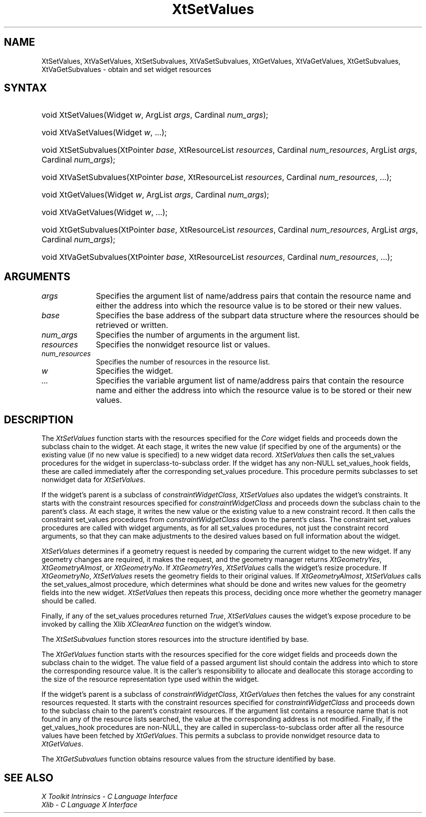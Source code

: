 .\" Copyright (c) 1993, 1994  X Consortium
.\" 
.\" Permission is hereby granted, free of charge, to any person obtaining a
.\" copy of this software and associated documentation files (the "Software"), 
.\" to deal in the Software without restriction, including without limitation 
.\" the rights to use, copy, modify, merge, publish, distribute, sublicense, 
.\" and/or sell copies of the Software, and to permit persons to whom the 
.\" Software furnished to do so, subject to the following conditions:
.\" 
.\" The above copyright notice and this permission notice shall be included in
.\" all copies or substantial portions of the Software.
.\" 
.\" THE SOFTWARE IS PROVIDED "AS IS", WITHOUT WARRANTY OF ANY KIND, EXPRESS OR
.\" IMPLIED, INCLUDING BUT NOT LIMITED TO THE WARRANTIES OF MERCHANTABILITY,
.\" FITNESS FOR A PARTICULAR PURPOSE AND NONINFRINGEMENT.  IN NO EVENT SHALL 
.\" THE X CONSORTIUM BE LIABLE FOR ANY CLAIM, DAMAGES OR OTHER LIABILITY, 
.\" WHETHER IN AN ACTION OF CONTRACT, TORT OR OTHERWISE, ARISING FROM, OUT OF 
.\" OR IN CONNECTION WITH THE SOFTWARE OR THE USE OR OTHER DEALINGS IN THE 
.\" SOFTWARE.
.\" 
.\" Except as contained in this notice, the name of the X Consortium shall not 
.\" be used in advertising or otherwise to promote the sale, use or other 
.\" dealing in this Software without prior written authorization from the 
.\" X Consortium.
.\"
.ds tk X Toolkit
.ds xT X Toolkit Intrinsics \- C Language Interface
.ds xI Intrinsics
.ds xW X Toolkit Athena Widgets \- C Language Interface
.ds xL Xlib \- C Language X Interface
.ds xC Inter-Client Communication Conventions Manual
.ds Rn 3
.ds Vn 2.2
.hw XtSet-Values XtVa-Set-Values XtSet-Subvalues XtVa-Set-Subvalues XtGet-Values XtVa-Get-Values XtGet-Subvalues XtVa-Get-Subvalues constraint-Widget-Class wid-get
.na
.de Ds
.nf
.\\$1D \\$2 \\$1
.ft 1
.ps \\n(PS
.\".if \\n(VS>=40 .vs \\n(VSu
.\".if \\n(VS<=39 .vs \\n(VSp
..
.de De
.ce 0
.if \\n(BD .DF
.nr BD 0
.in \\n(OIu
.if \\n(TM .ls 2
.sp \\n(DDu
.fi
..
.de FD
.LP
.KS
.TA .5i 3i
.ta .5i 3i
.nf
..
.de FN
.fi
.KE
.LP
..
.de IN		\" send an index entry to the stderr
..
.de C{
.KS
.nf
.D
.\"
.\"	choose appropriate monospace font
.\"	the imagen conditional, 480,
.\"	may be changed to L if LB is too
.\"	heavy for your eyes...
.\"
.ie "\\*(.T"480" .ft L
.el .ie "\\*(.T"300" .ft L
.el .ie "\\*(.T"202" .ft PO
.el .ie "\\*(.T"aps" .ft CW
.el .ft R
.ps \\n(PS
.ie \\n(VS>40 .vs \\n(VSu
.el .vs \\n(VSp
..
.de C}
.DE
.R
..
.de Pn
.ie t \\$1\fB\^\\$2\^\fR\\$3
.el \\$1\fI\^\\$2\^\fP\\$3
..
.de ZN
.ie t \fB\^\\$1\^\fR\\$2
.el \fI\^\\$1\^\fP\\$2
..
.de NT
.ne 7
.ds NO Note
.if \\n(.$>$1 .if !'\\$2'C' .ds NO \\$2
.if \\n(.$ .if !'\\$1'C' .ds NO \\$1
.ie n .sp
.el .sp 10p
.TB
.ce
\\*(NO
.ie n .sp
.el .sp 5p
.if '\\$1'C' .ce 99
.if '\\$2'C' .ce 99
.in +5n
.ll -5n
.R
..
.		\" Note End -- doug kraft 3/85
.de NE
.ce 0
.in -5n
.ll +5n
.ie n .sp
.el .sp 10p
..
.ny0
.TH XtSetValues 3 "libXt 1.1.1" "X Version 11" "XT FUNCTIONS"
.SH NAME
XtSetValues, XtVaSetValues, XtSetSubvalues, XtVaSetSubvalues, XtGetValues, XtVaGetValues, XtGetSubvalues, XtVaGetSubvalues \- obtain and set widget resources 
.SH SYNTAX
.HP
void XtSetValues(Widget \fIw\fP, ArgList \fIargs\fP, Cardinal \fInum_args\fP);
.HP
void XtVaSetValues(Widget \fIw\fP, ...\^); 
.HP
void XtSetSubvalues(XtPointer \fIbase\fP, XtResourceList \fIresources\fP,
Cardinal \fInum_resources\fP, ArgList \fIargs\fP, Cardinal \fInum_args\fP);
.HP
void XtVaSetSubvalues(XtPointer \fIbase\fP, XtResourceList \fIresources\fP,
Cardinal \fInum_resources\fP, ...\^);
.HP
void XtGetValues(Widget \fIw\fP, ArgList \fIargs\fP, Cardinal \fInum_args\fP);
.HP
void XtVaGetValues(Widget \fIw\fP, ...\^);
.HP
void XtGetSubvalues(XtPointer \fIbase\fP, XtResourceList \fIresources\fP,
Cardinal \fInum_resources\fP, ArgList \fIargs\fP, Cardinal \fInum_args\fP);
.HP
void XtVaGetSubvalues(XtPointer \fIbase\fP, XtResourceList \fIresources\fP,
Cardinal \fInum_resources\fP, ...\^); 
.SH ARGUMENTS
.ds Al of name/address pairs that contain the resource name \
and either the address into which the resource value is to be stored \
or their new values
.IP \fIargs\fP 1i
Specifies the argument list \*(Al.
.ds Ba retrieved or written
.IP \fIbase\fP 1i
Specifies the base address of the subpart data structure where the resources
should be \*(Ba.
.IP \fInum_args\fP 1i
Specifies the number of arguments in the argument list.
.IP \fIresources\fP 1i
Specifies the nonwidget resource list or values.
.IP \fInum_resources\fP 1i
Specifies the number of resources in the resource list.
.IP \fIw\fP 1i
Specifies the widget.
.IP \fI...\fP 1i
Specifies the variable argument list \*(Al.
.SH DESCRIPTION
The
.ZN XtSetValues
function starts with the resources specified for the 
.ZN Core 
widget fields and proceeds down the subclass chain to the widget.
At each stage,
it writes the new value (if specified by one of the arguments) or the existing
value (if no new value is specified) to a new widget data record.
.ZN XtSetValues
then calls the set_values procedures for the widget in superclass-to-subclass 
order.
.IN "hook"
If the widget has any non-NULL set_values_hook fields,
these are called immediately after the
corresponding set_values procedure.
This procedure permits subclasses to set nonwidget data for
.ZN XtSetValues .
.LP
If the widget's parent is a subclass of
.ZN constraintWidgetClass ,
.ZN XtSetValues
also updates the widget's constraints.
It starts with the constraint resources specified for
.ZN constraintWidgetClass
and proceeds down the subclass chain to the parent's class.
At each stage,
it writes the new value or the existing value to a new constraint record.
It then calls the constraint set_values procedures from
.ZN constraintWidgetClass
down to the parent's class.
The constraint set_values procedures are called with widget arguments,
as for all set_values procedures, not just the constraint record arguments,
so that they can make adjustments to the desired values based
on full information about the widget.
.LP
.ZN XtSetValues
determines if a geometry request is needed by comparing the current widget to
the new widget.
If any geometry changes are required,
it makes the request, and the geometry manager returns
.ZN XtGeometryYes ,
.ZN XtGeometryAlmost ,
or
.ZN XtGeometryNo .
If
.ZN XtGeometryYes ,
.ZN XtSetValues
calls the widget's resize procedure.
If
.ZN XtGeometryNo ,
.ZN XtSetValues
resets the geometry fields to their original values.
If
.ZN XtGeometryAlmost ,
.ZN XtSetValues
calls the set_values_almost procedure,
which determines what should be done and writes new values for the
geometry fields into the new widget.
.ZN XtSetValues
then repeats this process,
deciding once more whether the geometry manager should be called.
.LP
Finally, if any of the set_values procedures returned 
.ZN True ,
.ZN XtSetValues
causes the widget's expose procedure to be invoked by calling the Xlib
.ZN XClearArea
function on the widget's window.
.LP
The
.ZN XtSetSubvalues
function stores resources into the structure identified by base.
.LP
The
.ZN XtGetValues
function starts with the resources specified for the core widget fields
and proceeds down the subclass chain to the widget.
The value field of a passed argument list should contain the
address into which to store the corresponding resource value.
It is the caller's responsibility
to allocate and deallocate this storage according to the size of the
resource representation type used within the widget.
.LP
If the widget's parent is a subclass of
.ZN constraintWidgetClass ,
.ZN XtGetValues
then fetches the values for any constraint resources requested.
It starts with the constraint resources specified for
.ZN constraintWidgetClass
and proceeds down to the subclass chain to the parent's constraint resources.
If the argument list contains a resource name that is not found in any of the
resource lists searched, 
the value at the corresponding address is not modified.
.IN "hook"
Finally, if the get_values_hook procedures are non-NULL, 
they are called in superclass-to-subclass order after
all the resource values have been fetched by
.ZN XtGetValues .
This permits a subclass to provide nonwidget resource data to
.ZN XtGetValues .
.LP
The
.ZN XtGetSubvalues
function obtains resource values from the structure identified by base.
.SH "SEE ALSO"
.br
\fI\*(xT\fP
.br
\fI\*(xL\fP
